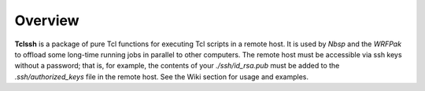 Overview
========

**Tclssh** is a package of pure Tcl functions for executing Tcl scripts
in a remote host. It is used by *Nbsp* and the *WRFPak* to offload
some long-time running jobs in parallel to other computers.
The remote host must be accessible via ssh keys without a password;
that is, for example, the contents of your *./ssh/id_rsa.pub* must
be added to the *.ssh/authorized_keys* file in the remote host.
See the Wiki section for usage and examples.
